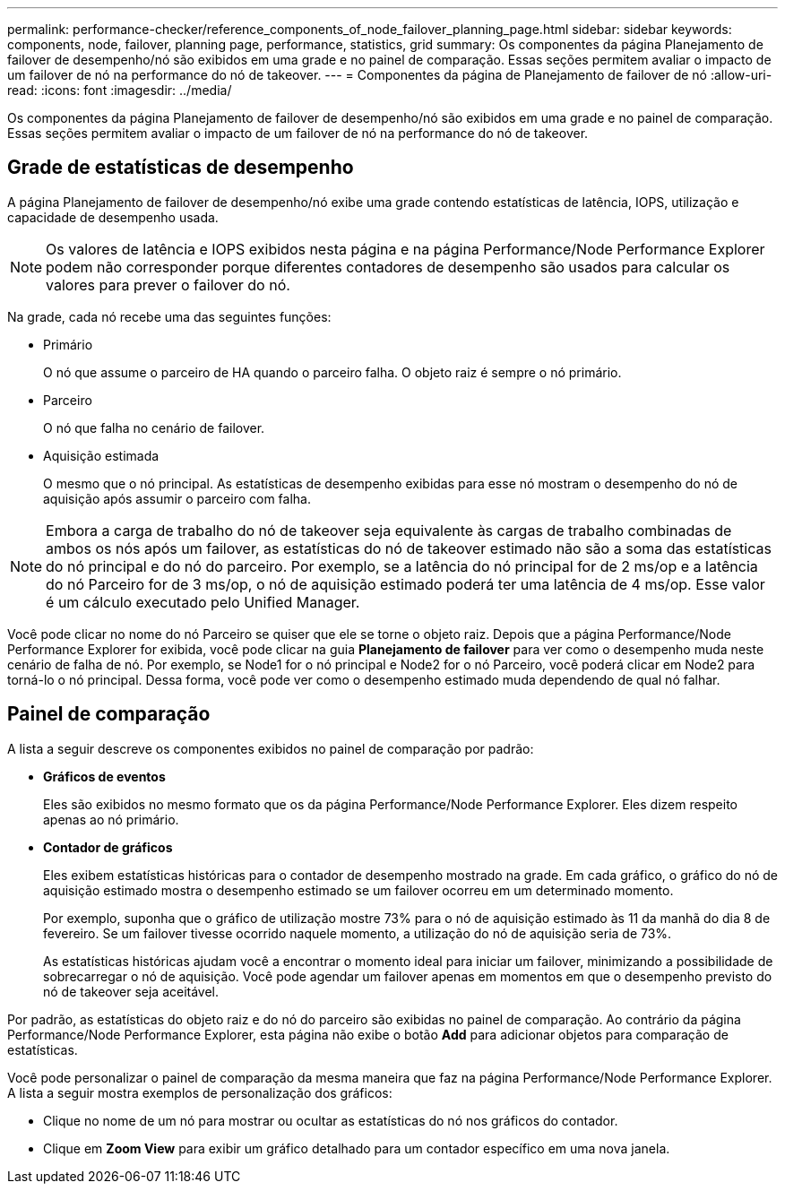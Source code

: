 ---
permalink: performance-checker/reference_components_of_node_failover_planning_page.html 
sidebar: sidebar 
keywords: components, node, failover, planning page, performance, statistics, grid 
summary: Os componentes da página Planejamento de failover de desempenho/nó são exibidos em uma grade e no painel de comparação. Essas seções permitem avaliar o impacto de um failover de nó na performance do nó de takeover. 
---
= Componentes da página de Planejamento de failover de nó
:allow-uri-read: 
:icons: font
:imagesdir: ../media/


[role="lead"]
Os componentes da página Planejamento de failover de desempenho/nó são exibidos em uma grade e no painel de comparação. Essas seções permitem avaliar o impacto de um failover de nó na performance do nó de takeover.



== Grade de estatísticas de desempenho

A página Planejamento de failover de desempenho/nó exibe uma grade contendo estatísticas de latência, IOPS, utilização e capacidade de desempenho usada.

[NOTE]
====
Os valores de latência e IOPS exibidos nesta página e na página Performance/Node Performance Explorer podem não corresponder porque diferentes contadores de desempenho são usados para calcular os valores para prever o failover do nó.

====
Na grade, cada nó recebe uma das seguintes funções:

* Primário
+
O nó que assume o parceiro de HA quando o parceiro falha. O objeto raiz é sempre o nó primário.

* Parceiro
+
O nó que falha no cenário de failover.

* Aquisição estimada
+
O mesmo que o nó principal. As estatísticas de desempenho exibidas para esse nó mostram o desempenho do nó de aquisição após assumir o parceiro com falha.



[NOTE]
====
Embora a carga de trabalho do nó de takeover seja equivalente às cargas de trabalho combinadas de ambos os nós após um failover, as estatísticas do nó de takeover estimado não são a soma das estatísticas do nó principal e do nó do parceiro. Por exemplo, se a latência do nó principal for de 2 ms/op e a latência do nó Parceiro for de 3 ms/op, o nó de aquisição estimado poderá ter uma latência de 4 ms/op. Esse valor é um cálculo executado pelo Unified Manager.

====
Você pode clicar no nome do nó Parceiro se quiser que ele se torne o objeto raiz. Depois que a página Performance/Node Performance Explorer for exibida, você pode clicar na guia *Planejamento de failover* para ver como o desempenho muda neste cenário de falha de nó. Por exemplo, se Node1 for o nó principal e Node2 for o nó Parceiro, você poderá clicar em Node2 para torná-lo o nó principal. Dessa forma, você pode ver como o desempenho estimado muda dependendo de qual nó falhar.



== Painel de comparação

A lista a seguir descreve os componentes exibidos no painel de comparação por padrão:

* *Gráficos de eventos*
+
Eles são exibidos no mesmo formato que os da página Performance/Node Performance Explorer. Eles dizem respeito apenas ao nó primário.

* *Contador de gráficos*
+
Eles exibem estatísticas históricas para o contador de desempenho mostrado na grade. Em cada gráfico, o gráfico do nó de aquisição estimado mostra o desempenho estimado se um failover ocorreu em um determinado momento.

+
Por exemplo, suponha que o gráfico de utilização mostre 73% para o nó de aquisição estimado às 11 da manhã do dia 8 de fevereiro. Se um failover tivesse ocorrido naquele momento, a utilização do nó de aquisição seria de 73%.

+
As estatísticas históricas ajudam você a encontrar o momento ideal para iniciar um failover, minimizando a possibilidade de sobrecarregar o nó de aquisição. Você pode agendar um failover apenas em momentos em que o desempenho previsto do nó de takeover seja aceitável.



Por padrão, as estatísticas do objeto raiz e do nó do parceiro são exibidas no painel de comparação. Ao contrário da página Performance/Node Performance Explorer, esta página não exibe o botão *Add* para adicionar objetos para comparação de estatísticas.

Você pode personalizar o painel de comparação da mesma maneira que faz na página Performance/Node Performance Explorer. A lista a seguir mostra exemplos de personalização dos gráficos:

* Clique no nome de um nó para mostrar ou ocultar as estatísticas do nó nos gráficos do contador.
* Clique em *Zoom View* para exibir um gráfico detalhado para um contador específico em uma nova janela.

